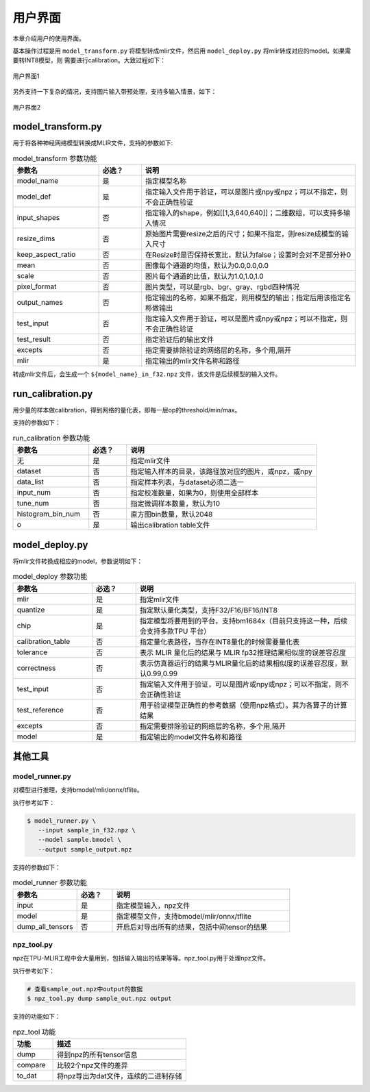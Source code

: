 用户界面
========

本章介绍用户的使用界面。

基本操作过程是用 ``model_transform.py`` 将模型转成mlir文件，然后用
``model_deploy.py`` 将mlir转成对应的model。如果需要转INT8模型，则
需要进行calibration。大致过程如下：

.. figure:: ../assets/ui_0.png
   :height: 9.5cm
   :align: center

   用户界面1

另外支持一下复杂的情况，支持图片输入带预处理，支持多输入情景，如下：

.. figure:: ../assets/ui_1.png
   :height: 9.5cm
   :align: center

   用户界面2

.. _model_transform:

model_transform.py
--------------------

用于将各种神经网络模型转换成MLIR文件，支持的参数如下:


.. list-table:: model_transform 参数功能
   :widths: 20 10 50
   :header-rows: 1

   * - 参数名
     - 必选？
     - 说明
   * - model_name
     - 是
     - 指定模型名称
   * - model_def
     - 是
     - 指定输入文件用于验证，可以是图片或npy或npz；可以不指定，则不会正确性验证
   * - input_shapes
     - 否
     - 指定输入的shape，例如[[1,3,640,640]]；二维数组，可以支持多输入情况
   * - resize_dims
     - 否
     - 原始图片需要resize之后的尺寸；如果不指定，则resize成模型的输入尺寸
   * - keep_aspect_ratio
     - 否
     - 在Resize时是否保持长宽比，默认为false；设置时会对不足部分补0
   * - mean
     - 否
     - 图像每个通道的均值，默认为0.0,0.0,0.0
   * - scale
     - 否
     - 图片每个通道的比值，默认为1.0,1.0,1.0
   * - pixel_format
     - 否
     - 图片类型，可以是rgb、bgr、gray、rgbd四种情况
   * - output_names
     - 否
     - 指定输出的名称，如果不指定，则用模型的输出；指定后用该指定名称做输出
   * - test_input
     - 否
     - 指定输入文件用于验证，可以是图片或npy或npz；可以不指定，则不会正确性验证
   * - test_result
     - 否
     - 指定验证后的输出文件
   * - excepts
     - 否
     - 指定需要排除验证的网络层的名称，多个用,隔开
   * - mlir
     - 是
     - 指定输出的mlir文件名称和路径


转成mlir文件后，会生成一个 ``${model_name}_in_f32.npz`` 文件，该文件是后续模型的输入文件。


.. _run_calibration:

run_calibration.py
--------------------

用少量的样本做calibration，得到网络的量化表，即每一层op的threshold/min/max。

支持的参数如下：

.. list-table:: run_calibration 参数功能
   :widths: 20 10 50
   :header-rows: 1

   * - 参数名
     - 必选？
     - 说明
   * - 无
     - 是
     - 指定mlir文件
   * - dataset
     - 否
     - 指定输入样本的目录，该路径放对应的图片，或npz，或npy
   * - data_list
     - 否
     - 指定样本列表，与dataset必须二选一
   * - input_num
     - 否
     - 指定校准数量，如果为0，则使用全部样本
   * - tune_num
     - 否
     - 指定微调样本数量，默认为10
   * - histogram_bin_num
     - 否
     - 直方图bin数量，默认2048
   * - o
     - 是
     - 输出calibration table文件

.. _model_deploy:

model_deploy.py
--------------------

将mlir文件转换成相应的model，参数说明如下：


.. list-table:: model_deploy 参数功能
   :widths: 18 10 50
   :header-rows: 1

   * - 参数名
     - 必选？
     - 说明
   * - mlir
     - 是
     - 指定mlir文件
   * - quantize
     - 是
     - 指定默认量化类型，支持F32/F16/BF16/INT8
   * - chip
     - 是
     - 指定模型将要用到的平台，支持bm1684x（目前只支持这一种，后续会支持多款TPU
       平台）
   * - calibration_table
     - 否
     - 指定量化表路径，当存在INT8量化的时候需要量化表
   * - tolerance
     - 否
     - 表示 MLIR 量化后的结果与 MLIR fp32推理结果相似度的误差容忍度
   * - correctness
     - 否
     - 表示仿真器运行的结果与MLIR量化后的结果相似度的误差容忍度，默认0.99,0.99
   * - test_input
     - 否
     - 指定输入文件用于验证，可以是图片或npy或npz；可以不指定，则不会正确性验证
   * - test_reference
     - 否
     - 用于验证模型正确性的参考数据（使用npz格式）。其为各算子的计算结果
   * - excepts
     - 否
     - 指定需要排除验证的网络层的名称，多个用,隔开
   * - model
     - 是
     - 指定输出的model文件名称和路径

.. _tools:

其他工具
--------------------

model_runner.py
~~~~~~~~~~~~~~~~

对模型进行推理，支持bmodel/mlir/onnx/tflite。

执行参考如下：

.. code-block:: console

   $ model_runner.py \
      --input sample_in_f32.npz \
      --model sample.bmodel \
      --output sample_output.npz

支持的参数如下：

.. list-table:: model_runner 参数功能
   :widths: 18 10 50
   :header-rows: 1

   * - 参数名
     - 必选？
     - 说明
   * - input
     - 是
     - 指定模型输入，npz文件
   * - model
     - 是
     - 指定模型文件，支持bmodel/mlir/onnx/tflite
   * - dump_all_tensors
     - 否
     - 开启后对导出所有的结果，包括中间tensor的结果


npz_tool.py
~~~~~~~~~~~~~~~~

npz在TPU-MLIR工程中会大量用到，包括输入输出的结果等等。npz_tool.py用于处理npz文件。

执行参考如下：

.. code-block:: console

   # 查看sample_out.npz中output的数据
   $ npz_tool.py dump sample_out.npz output

支持的功能如下：

.. list-table:: npz_tool 功能
   :widths: 18 60
   :header-rows: 1

   * - 功能
     - 描述
   * - dump
     - 得到npz的所有tensor信息
   * - compare
     - 比较2个npz文件的差异
   * - to_dat
     - 将npz导出为dat文件，连续的二进制存储

